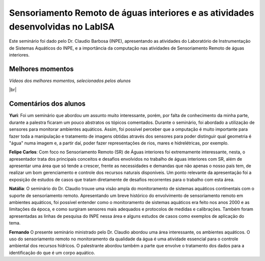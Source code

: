Sensoriamento Remoto de águas interiores e as atividades desenvolvidas no LabISA 
===================================================================================

.. |br| raw:: html

   <br />

Este seminário foi dado pelo Dr. Claudio Barbosa (INPE), apresentando as atividades do Laboratório de Instrumentação de Sistemas Aquáticos do INPE, e a importância da computação nas atividades de Sensoriamento Remoto de águas interiores. 

.. raw:: html

    <embed>
        <div align="center">
         <img src="../_static/Claudio1.png" style="width: 40vw; min-width: 330px;">
      </div>
    </embed>

Melhores momentos
-------------------

*Vídeos dos melhores momentos, selecionados pelos alunos*

.. raw:: html

    <embed>
        <div align="center">
         <video width="500" height="300" controls>
            <source src="../_static/VideoClaudio1.mp4" type="video/mp4">
         </video>
      </div>
    </embed>

.. raw:: html

    <embed>
        <div align="center">
         <video width="500" height="300" controls>
            <source src="../_static/VideoClaudio2.mp4" type="video/mp4">
         </video>
      </div>
    </embed>

|br|

Comentários dos alunos
-----------------------

.. **Fulano**: Suspendisse orci mauris, viverra et faucibus nec, elementum sed mi. Vivamus viverra ipsum a tellus lacinia, vitae blandit nisi eleifend. Morbi facilisis condimentum tincidunt. Suspendisse dapibus nisl vitae dapibus aliquet. Vivamus vulputate hendrerit scelerisque. Nunc commodo nibh ut condimentum consequat. 

.. **Ciclano**: Suspendisse orci mauris, viverra et faucibus nec, elementum sed mi. Vivamus viverra ipsum a tellus lacinia, vitae blandit nisi eleifend. Morbi facilisis condimentum tincidunt. Suspendisse dapibus nisl vitae dapibus aliquet. Vivamus vulputate hendrerit scelerisque. Nunc commodo nibh ut condimentum consequat. 

**Yuri**: Foi um seminário que abordou um assunto muito interessante, porém, por falta de conhecimento da minha parte, durante a palestra ficaram um pouco abstratos os tópicos comentados. Durante o seminário, foi abordado a utilização de sensores para monitorar ambientes aquáticos. Assim, foi possível perceber que a omputação é muito importante para fazer toda a manipulação e tratamento de imagens obtidas através dos sensores para poder distinguir qual geometria é "água" numa imagem e, a partir daí, poder fazer representações de rios, mares e hidrelétricas, por exemplo.

**Felipe Carlos**: Com foco no Sensoriamento Remoto (SR) de Águas interiores foi extremamente interessante, nesta, o apresentador trata dos principais conceitos e desafios envolvidos no trabalho de águas interiores com SR, além de apresentar uma área que só tende a crescer, frente as necessidades e demandas que não apenas o nosso país tem, de realizar um bom gerenciamento e controle dos recursos naturais disponíveis. Um ponto relevante da apresentação foi a exposição de estudos de casos que tratam diretamente de desafios recorrentes para o trabalho com esta área.

**Natália**: O seminário do Dr. Claudio trouxe uma visão ampla do monitoramento de sistemas aquáticos continentais com o suporte de sensoriamento remoto. Apresentando um breve histórico do envolvimento de sensoriamento remoto em ambientes aquáticos, foi possível entender como o monitoramento de sistemas aquáticos era feito nos anos 2000 e as limitações da época, e como surgiram sensores mais adequados e protocolos de medidas e calibrações. Também foram apresentadas as linhas de pesquisa do INPE nessa área e alguns estudos de casos como exemplos de aplicação do tema.

**Fernando** O presente seminário ministrado pelo Dr. Claudio abordou uma área interessante, os ambientes aquáticos. O uso do sensoriamento remoto no monitoramento da qualidade da água é uma atividade essencial para o controle ambiental dos recursos hídricos. O palestrante abordou também a parte que envolve o tratamento dos dados para a identificação do que é um corpo aquático. 
